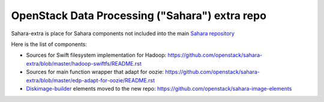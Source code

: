 OpenStack Data Processing ("Sahara") extra repo
===============================================

Sahara-extra is place for Sahara components not included into the main `Sahara repository <https://github.com/openstack/sahara>`_

Here is the list of components:

* Sources for Swift filesystem implementation for Hadoop: https://github.com/openstack/sahara-extra/blob/master/hadoop-swiftfs/README.rst
* Sources for main function wrapper that adapt for oozie: https://github.com/openstack/sahara-extra/blob/master/edp-adapt-for-oozie/README.rst
* `Diskimage-builder <https://github.com/openstack/diskimage-builder>`_ elements moved to the new repo: https://github.com/openstack/sahara-image-elements
